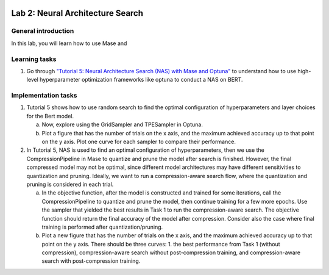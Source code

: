 
.. image:: ../../imgs/deepwok.png
   :width: 160px
   :height: 160px
   :scale: 100 %
   :alt: logo
   :align: center

Lab 2: Neural Architecture Search
~~~~~~~~~~~~~~~~~~~~~~~~~~~~~~~~~~~~~~~~~~~~~~~~~~~~~~~~~~~~~~~~~~~~~~~~~~~~

.. raw:: html

   <div align="center">
   <p align="center">
      ELEC70109/EE9-AML3-10/EE9-AO25
      <br />
   Written by
      <a href="https://aaron-zhao123.github.io/">Aaron Zhao </a> and
      <a href="https://www.pedrogimenes.co.uk/">Pedro Gimenes </a>
   </p>
   </div>

General introduction
====================

In this lab, you will learn how to use Mase and 

Learning tasks
=============================

1. Go through `"Tutorial 5: Neural Architecture Search (NAS) with Mase and Optuna" <https://github.com/DeepWok/mase/blob/adls_2024/docs/source/modules/documentation/tutorials/tutorial_5_nas_optuna.ipynb>`__ to understand how to use high-level hyperparameter optimization frameworks like optuna to conduct a NAS on BERT.

Implementation tasks
=============================

1. Tutorial 5 shows how to use random search to find the optimal configuration of hyperparameters and layer choices for the Bert model. 

   a. Now, explore using the GridSampler and TPESampler in Optuna. 
   
   b. Plot a figure that has the number of trials on the x axis, and the maximum achieved accuracy up to that point on the y axis. Plot one curve for each sampler to compare their performance.

2. In Tutorial 5, NAS is used to find an optimal configuration of hyperparameters, then we use the CompressionPipeline in Mase to quantize and prune the model after search is finished. However, the final compressed model may not be optimal, since different model architectures may have different sensitivities to quantization and pruning. Ideally, we want to run a compression-aware search flow, where the quantization and pruning is considered in each trial. 

   a. In the objective function, after the model is constructed and trained for some iterations, call the CompressionPipeline to quantize and prune the model, then continue training for a few more epochs. Use the sampler that yielded the best results in Task 1 to run the compression-aware search. The objective function should return the final accuracy of the model after compression. Consider also the case where final training is performed after quantization/pruning.

   b. Plot a new figure that has the number of trials on the x axis, and the maximum achieved accuracy up to that point on the y axis. There should be three curves: 1. the best performance from Task 1 (without compression), compression-aware search without post-compression training, and compression-aware search with post-compression training.